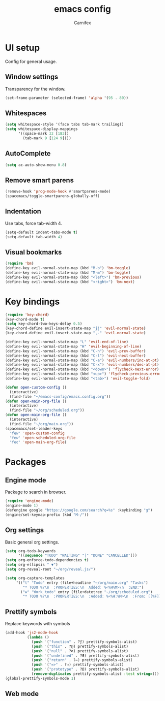 #+TITLE: emacs config
#+AUTHOR: Carnifex
#+REVEAL_ROOT: http://cdn.jsdelivr.net/reveal.js/3.0.0/

* UI setup
 Config for general usage.
** Window settings
   Transparency for the window.
   #+BEGIN_SRC emacs-lisp
   (set-frame-parameter (selected-frame) 'alpha '(95 . 80))
   #+END_SRC
** Whitespaces
   #+BEGIN_SRC emacs-lisp
   (setq whitespace-style '(face tabs tab-mark trailing))
   (setq whitespace-display-mappings
		 '((space-mark 32 [183])
		   (tab-mark 9 [124 9])))
   #+END_SRC
** AutoComplete
   #+BEGIN_SRC emacs-lisp
   (setq ac-auto-show-menu 0.8)
   #+END_SRC
** Remove smart parens
   #+BEGIN_SRC emacs-lisp
   (remove-hook 'prog-mode-hook #'smartparens-mode)
   (spacemacs/toggle-smartparens-globally-off)
   #+END_SRC
** Indentation
   Use tabs, force tab-width 4.
   #+BEGIN_SRC emacs-lisp
   (setq-default indent-tabs-mode t)
   (setq-default tab-width 4)
   #+END_SRC
** Visual bookmarks
   #+BEGIN_SRC emacs-lisp
   (require 'bm)
   (define-key evil-normal-state-map (kbd "M-b") 'bm-toggle)
   (define-key evil-normal-state-map (kbd "M-m") 'bm-toggle)
   (define-key evil-normal-state-map (kbd "<left>") 'bm-previous)
   (define-key evil-normal-state-map (kbd "<right>") 'bm-next)
   #+END_SRC
* Key bindings
  #+BEGIN_SRC emacs-lisp
  (require 'key-chord)
  (key-chord-mode t)
  (setq key-chord-two-keys-delay 0.5)
  (key-chord-define evil-insert-state-map "jj" 'evil-normal-state)
  (key-chord-define evil-insert-state-map ",." 'evil-normal-state)

  (define-key evil-normal-state-map "L" 'evil-end-of-line)
  (define-key evil-normal-state-map "H" 'evil-beginning-of-line)
  (define-key evil-normal-state-map (kbd "C-h") 'evil-prev-buffer)
  (define-key evil-normal-state-map (kbd "C-l") 'evil-next-buffer)
  (define-key evil-normal-state-map (kbd "C-a") 'evil-numbers/inc-at-pt)
  (define-key evil-normal-state-map (kbd "C-x") 'evil-numbers/dec-at-pt)
  (define-key evil-normal-state-map (kbd "<down>") 'flycheck-next-error)
  (define-key evil-normal-state-map (kbd "<up>") 'flycheck-previous-error)
  (define-key evil-normal-state-map (kbd "<tab>") 'evil-toggle-fold)

  (defun open-custom-config ()
	(interactive)
	(find-file "~/emacs-config/emacs.config.org"))
  (defun open-main-org-file ()
	(interactive)
	(find-file "~/org/scheduled.org"))
  (defun open-main-org-file ()
	(interactive)
	(find-file "~/org/main.org"))
  (spacemacs/set-leader-keys
	"few" 'open-custom-config
	"few" 'open-scheduled-org-file
	"feo" 'open-main-org-file)
  #+END_SRC
* Packages
** Engine mode
   Package to search in browser.
   #+BEGIN_SRC emacs-lisp
   (require 'engine-mode)
   (engine-mode 1)
   (defengine google "https://google.com/search?q=%s" :keybinding "g")
   (engine/set-keymap-prefix (kbd "M-/"))
   #+END_SRC
** Org settings
   Basic general org settings.
   #+BEGIN_SRC emacs-lisp
   (setq org-todo-keywords
         '((sequence "TODO" "WAITING" "|" "DONE" "CANCELLED")))
   (setq org-enforce-todo-dependencies t)
   (setq org-ellipsis " ▼")
   (setq org-reveal-root "~/org/reveal.js/")

   (setq org-capture-templates
		'(("t" "Todo" entry (file+headline "~/org/main.org" "Tasks")
		   "* TODO %?\n  :PROPERTIES:\n  Added: %<%H%M>\n  :END:")
		  ("w" "Work todo" entry (file+datetree "~/org/scheduled.org")
		   "* TODO %?\n  :PROPERTIES:\n  :Added: %<%H:%M>\n  :From: [[%F]]\n  :END:\n%^{Effort}p")))
   #+END_SRC
** Prettify symbols
   Replace keywords with symbols
   #+BEGIN_SRC emacs-lisp
  (add-hook 'js2-mode-hook
			(lambda ()
			  (push '("function" . ?ƒ) prettify-symbols-alist)
			  (push '("this" . ?@) prettify-symbols-alist)
			  (push '("null" . ?∅) prettify-symbols-alist)
			  (push '("undefined" . ?∄) prettify-symbols-alist)
			  (push '("return" . ?⇐) prettify-symbols-alist)
			  (push '("=>" . ?⇒) prettify-symbols-alist)
			  (push '("prototype" . ?Ω) prettify-symbols-alist)
			  (remove-duplicates prettify-symbols-alist :test string=)))
  (global-prettify-symbols-mode 1)
   #+END_SRC
** Web mode
   #+BEGIN_SRC emacs-lisp
   #+END_SRC

